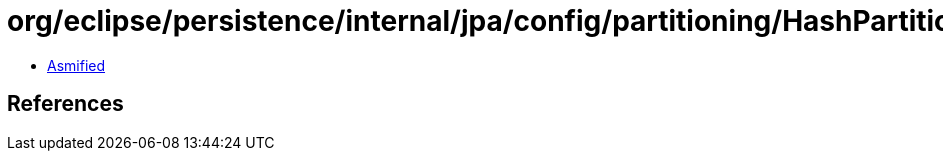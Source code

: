 = org/eclipse/persistence/internal/jpa/config/partitioning/HashPartitioningImpl.class

 - link:HashPartitioningImpl-asmified.java[Asmified]

== References

